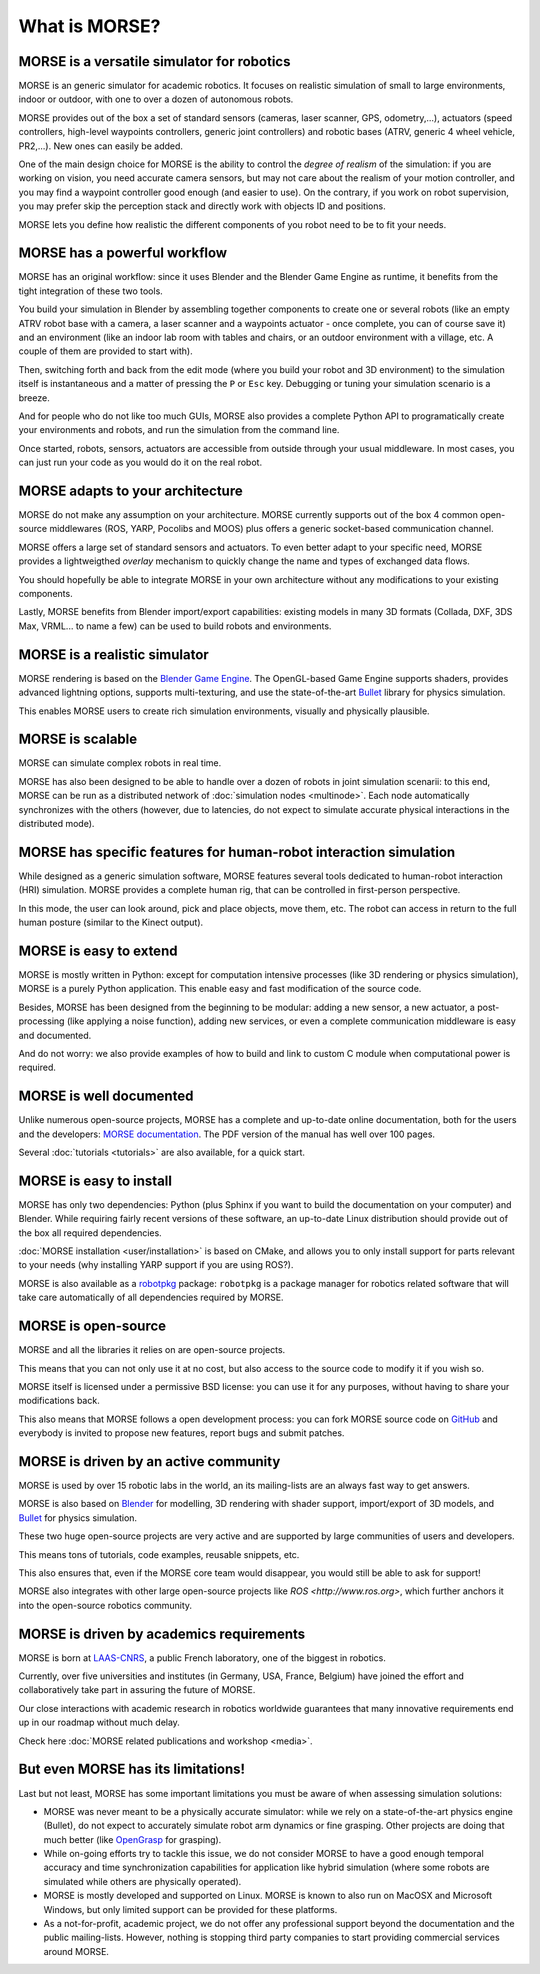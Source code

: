 What is MORSE?
==============

.. image:: ../media/simu_render_indoors.jpg
   :width: 300
   :align: center
.. Introducing MORSE

MORSE is a versatile simulator for robotics
-------------------------------------------

MORSE is an generic simulator for academic robotics. It focuses on realistic
simulation of small to large environments, indoor or outdoor, with one to over
a dozen of autonomous robots.

MORSE provides out of the box a set of standard sensors (cameras, laser
scanner, GPS, odometry,...), actuators (speed controllers, high-level waypoints
controllers, generic joint controllers) and robotic bases (ATRV, generic 4
wheel vehicle, PR2,...). New ones can easily be added.

One of the main design choice for MORSE is the ability to control the *degree
of realism* of the simulation: if you are working on vision, you need accurate
camera sensors, but may not care about the realism of your motion controller,
and you may find a waypoint controller good enough (and easier to use). On the
contrary, if you work on robot supervision, you may prefer skip the perception
stack and directly work with objects ID and positions.

.. image:: ../media/caylus.jpg
   :width: 400
   :align: center
.. MORSE used for simulation of ground-air multi-robot cooperation

MORSE lets you define how realistic the different components of you robot need
to be to fit your needs.

MORSE has a powerful workflow
-----------------------------

MORSE has an original workflow: since it uses Blender and the Blender Game
Engine as runtime, it benefits from the tight integration of these two tools.

You build your simulation in Blender by assembling together components to
create one or several robots (like an empty ATRV robot base with a camera, a
laser scanner and a waypoints actuator - once complete, you can of course save
it) and an environment (like an indoor lab room with tables and chairs, or an
outdoor environment with a village, etc. A couple of them are provided to start
with).

.. image:: ../media/morse_interface.jpg
   :width: 300
   :align: center
.. MORSE interface

Then, switching forth and back from the edit mode (where you build your robot
and 3D environment) to the simulation itself is instantaneous and a matter of
pressing the ``P`` or ``Esc`` key. Debugging or tuning your simulation scenario
is a breeze.

And for people who do not like too much GUIs, MORSE also provides a complete Python
API to programatically create your environments and robots, and run the
simulation from the command line.

Once started, robots, sensors, actuators are accessible from outside through your
usual middleware. In most cases, you can just run your code as you would do it on the
real robot.

MORSE adapts to your architecture
---------------------------------

MORSE do not make any assumption on your architecture. MORSE currently supports
out of the box 4 common open-source middlewares (ROS, YARP, Pocolibs and MOOS)
plus offers a generic socket-based communication channel.

MORSE offers a large set of standard sensors and actuators. To even better
adapt to your specific need, MORSE provides a lightweigthed *overlay* mechanism
to quickly change the name and types of exchanged data flows.

You should hopefully be able to integrate MORSE in your own architecture
without any modifications to your existing components.

Lastly, MORSE benefits from Blender import/export capabilities: existing models 
in many 3D formats (Collada, DXF, 3DS Max, VRML... to name a few) can be used 
to build robots and environments.

MORSE is a realistic simulator
------------------------------

MORSE rendering is based on the `Blender Game Engine
<http://www.blender.org>`_.  The OpenGL-based Game Engine supports shaders,
provides advanced lightning options, supports multi-texturing, and use the
state-of-the-art `Bullet <http://bulletphysics.org>`_ library for physics
simulation.

This enables MORSE users to create rich simulation environments, visually and
physically plausible.


MORSE is scalable
-----------------

MORSE can simulate complex robots in real time.

MORSE has also been designed to be able to handle over a dozen of robots in
joint simulation scenarii: to this end, MORSE can be run as a distributed
network of :doc:`simulation nodes <multinode>`. Each node automatically synchronizes with the
others (however, due to latencies, do not expect to simulate accurate physical
interactions in the distributed mode).

.. image:: ../media/ocean.jpg
   :width: 300
   :align: center
.. Multi-robot simulation: one helicopter cooperates with a submarine
   for mine hunting.


MORSE has specific features for human-robot interaction simulation
------------------------------------------------------------------

While designed as a generic simulation software, MORSE features several tools
dedicated to human-robot interaction (HRI) simulation. MORSE provides a
complete human rig, that can be controlled in first-person perspective.

In this mode, the user can look around, pick and place objects, move them, etc.
The robot can access in return to the full human posture (similar to the Kinect
output).

.. image:: ../media/hri.jpg
   :width: 300
   :align: center
.. MORSE used in a human-robot interaction scenario

MORSE is easy to extend
-----------------------

MORSE is mostly written in Python: except for computation intensive processes
(like 3D rendering or physics simulation), MORSE is a purely Python
application. This enable easy and fast modification of the source code.

.. image:: ../media/python-powered.png
   :align: center
.. MORSE extensively uses Python

Besides, MORSE has been designed from the beginning to be modular: adding a new
sensor, a new actuator, a post-processing (like applying a noise function),
adding new services, or even a complete communication middleware is easy and
documented.

And do not worry: we also provide examples of how to build and link to custom C
module when computational power is required.

MORSE is well documented
------------------------

Unlike numerous open-source projects, MORSE has a complete and up-to-date
online documentation, both for the users and the developers: `MORSE
documentation <http://www.openrobots.org/morse/doc>`_. The PDF version of the
manual has well over 100 pages. 

Several :doc:`tutorials <tutorials>` are also available, for a quick start.

.. image:: ../media/documentation.jpg
   :width: 300
   :align: center
.. MORSE documentation

MORSE is easy to install
------------------------

MORSE has only two dependencies: Python (plus Sphinx if you want to build the
documentation on your computer) and Blender. While requiring fairly recent
versions of these software, an up-to-date Linux distribution should provide out
of the box all required dependencies.

:doc:`MORSE installation <user/installation>` is based on CMake, and allows you to only install support
for parts relevant to your needs (why installing YARP support if you are using
ROS?).

MORSE is also available as a `robotpkg <http://robotpkg.openrobots.org>`_
package: ``robotpkg`` is a package manager for robotics related software that
will take care automatically of all dependencies required by MORSE.


MORSE is open-source
--------------------

.. image:: ../media/osi-license.png
   :align: center
.. MORSE is an open-source project

MORSE and all the libraries it relies on are open-source projects.

This means that you can not only use it at no cost, but also access to the
source code to modify it if you wish so.

MORSE itself is licensed under a permissive BSD license: you can use it for any
purposes, without having to share your modifications back.

This also means that MORSE follows a open development process: you can fork
MORSE source code on `GitHub <http://github.com/laas/morse>`_ and everybody is
invited to propose new features, report bugs and submit patches.

MORSE is driven by an active community
--------------------------------------

MORSE is used by over 15 robotic labs in the world, an its
mailing-lists are an always fast way to get answers.

MORSE is also based on `Blender <http://www.blender.org>`_ for modelling, 3D rendering
with shader support, import/export of 3D models, and `Bullet
<http://bulletphysics.org>`_ for physics simulation.

These two huge open-source projects are very active and are supported by large
communities of users and developers.

This means tons of tutorials, code examples, reusable snippets, etc.

This also ensures that, even if the MORSE core team would disappear, you would
still be able to ask for support!

MORSE also integrates with other large open-source projects like `ROS <http://www.ros.org>`,
which further anchors it into the open-source robotics community.

MORSE is driven by academics requirements
-----------------------------------------

MORSE is born at `LAAS-CNRS <http://www.laas.fr>`_, a public French laboratory,
one of the biggest in robotics.

Currently, over five universities and institutes (in Germany, USA, France,
Belgium) have joined the effort and collaboratively take part in assuring the future of
MORSE.

Our close interactions with academic research in robotics worldwide guarantees
that many innovative requirements end up in our roadmap without much delay.

Check here :doc:`MORSE related publications and workshop <media>`.

But even MORSE has its limitations!
-----------------------------------

Last but not least, MORSE has some important limitations you must be aware of
when assessing simulation solutions:

- MORSE was never meant to be a physically accurate simulator: while we rely on
  a state-of-the-art physics engine (Bullet), do not expect to accurately
  simulate robot arm dynamics or fine grasping. Other projects are doing that
  much better (like `OpenGrasp <http://opengrasp.sourceforge.net/>`_ for grasping).
- While on-going efforts try to tackle this issue, we do not consider MORSE to have a
  good enough temporal accuracy and time synchronization capabilities for
  application like hybrid simulation (where some robots are simulated while
  others are physically operated).
- MORSE is mostly developed and supported on Linux. MORSE is known to also run
  on MacOSX and Microsoft Windows, but only limited support can be provided for
  these platforms.
- As a not-for-profit, academic project, we do not offer any professional
  support beyond the documentation and the public mailing-lists. However,
  nothing is stopping third party companies to start providing commercial
  services around MORSE.
